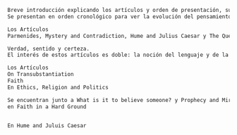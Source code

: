 #+PROPERTY: header-args:latex :tangle ../../tex/ch3/diacronico/dia_intro.tex
# -----------------------------------------------------------------------------
# Santa Teresa Benedicta de la Cruz, ruega por nosotros


#+BEGIN_SRC latex
Breve introducción explicando los artículos y orden de presentación, su naturaleza, etc...
Se presentan en orden cronológico para ver la evolución del pensamiento, aunque más bien es para entablar las relaciones entre los distintos documentos.

Los Artículos
Parmenides, Mystery and Contradiction, Hume and Julius Caesar y The Question for Linguistic Idealism se encuentran en From Parmenides to Wittgenstein

Verdad, sentido y certeza.
El interés de estos artículos es doble: la noción del lenguaje y de la justificación que tenemos para lo que podemos llamar conocimiento.

Los Artículos
On Transubstantiation
Faith
En Ethics, Religion and Politics

Se encuentran junto a What is it to believe someone? y Prophecy and Miracles
en Faith in a Hard Ground


En Hume and Juluis Caesar

#+END_SRC
